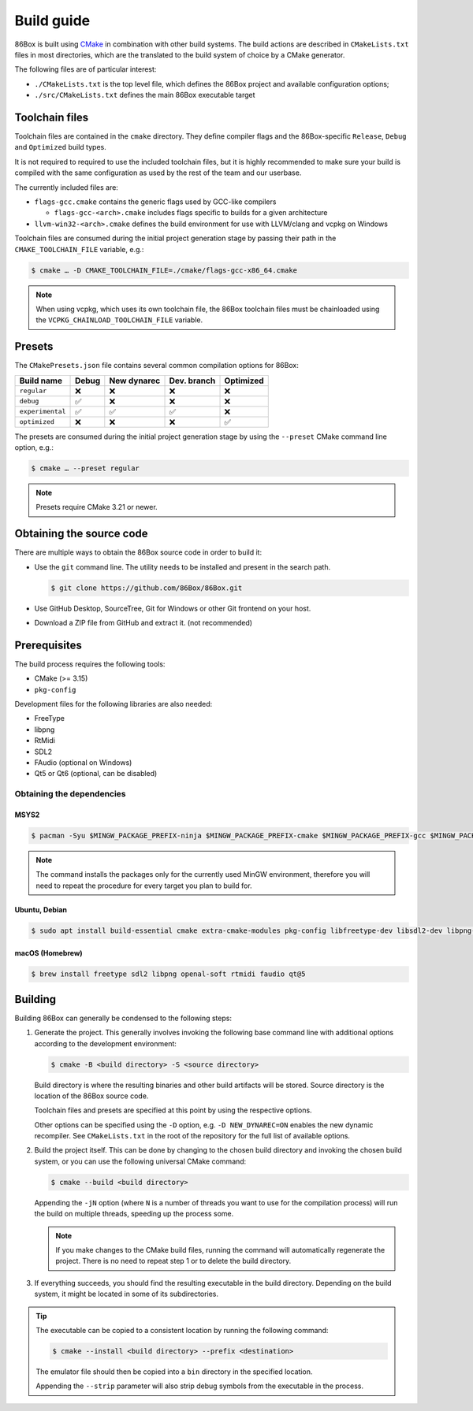 Build guide
===========

86Box is built using `CMake <https://cmake.org/>`_ in combination with other build systems. The build actions are described in ``CMakeLists.txt`` files in most directories, which are the translated to the build system of choice by a CMake generator.

The following files are of particular interest:

* ``./CMakeLists.txt`` is the top level file, which defines the 86Box project and available configuration options;
* ``./src/CMakeLists.txt`` defines the main 86Box executable target

Toolchain files
---------------

Toolchain files are contained in the ``cmake`` directory. They define compiler flags and the 86Box-specific ``Release``, ``Debug`` and ``Optimized`` build types.

It is not required to required to use the included toolchain files, but it is highly recommended to make sure your build is compiled with the same configuration as used by the rest of the team and our userbase.

The currently included files are:

* ``flags-gcc.cmake`` contains the generic flags used by GCC-like compilers
  
  * ``flags-gcc-<arch>.cmake`` includes flags specific to builds for a given architecture

* ``llvm-win32-<arch>.cmake`` defines the build environment for use with LLVM/clang and vcpkg on Windows

Toolchain files are consumed during the initial project generation stage by passing their path in the ``CMAKE_TOOLCHAIN_FILE`` variable, e.g.:

.. code-block:: bash

    $ cmake … -D CMAKE_TOOLCHAIN_FILE=./cmake/flags-gcc-x86_64.cmake

.. note:: When using vcpkg, which uses its own toolchain file, the 86Box toolchain files must be chainloaded using the ``VCPKG_CHAINLOAD_TOOLCHAIN_FILE`` variable.

Presets
-------

The ``CMakePresets.json`` file contains several common compilation options for 86Box:

.. list-table::
    :header-rows: 1

    * - Build name
      - Debug
      - New dynarec
      - Dev. branch
      - Optimized
    * - ``regular`` 
      - ❌
      - ❌
      - ❌
      - ❌
    * - ``debug``
      - ✅
      - ❌
      - ❌
      - ❌
    * - ``experimental``
      - ✅
      - ✅
      - ✅
      - ❌
    * - ``optimized``
      - ❌
      - ❌
      - ❌
      - ✅

The presets are consumed during the initial project generation stage by using the ``--preset`` CMake command line option, e.g.:

.. code-block:: bash

    $ cmake … --preset regular

.. note:: Presets require CMake 3.21 or newer.

Obtaining the source code
-------------------------

There are multiple ways to obtain the 86Box source code in order to build it:

* Use the ``git`` command line. The utility needs to be installed and present in the search path.

  .. code-block:: bash

        $ git clone https://github.com/86Box/86Box.git

* Use GitHub Desktop, SourceTree, Git for Windows or other Git frontend on your host.

* Download a ZIP file from GitHub and extract it. (not recommended)

Prerequisites
-------------

The build process requires the following tools:

* CMake (>= 3.15)
* ``pkg-config``

Development files for the following libraries are also needed:

* FreeType
* libpng
* RtMidi
* SDL2
* FAudio (optional on Windows)
* Qt5 or Qt6 (optional, can be disabled)

Obtaining the dependencies
^^^^^^^^^^^^^^^^^^^^^^^^^^

MSYS2
"""""

.. code-block:: bash

    $ pacman -Syu $MINGW_PACKAGE_PREFIX-ninja $MINGW_PACKAGE_PREFIX-cmake $MINGW_PACKAGE_PREFIX-gcc $MINGW_PACKAGE_PREFIX-pkg-config $MINGW_PACKAGE_PREFIX-openal $MINGW_PACKAGE_PREFIX-freetype $MINGW_PACKAGE_PREFIX-SDL2 $MINGW_PACKAGE_PREFIX-zlib $MINGW_PACKAGE_PREFIX-libpng $MINGW_PACKAGE_PREFIX-rtmidi $MINGW_PACKAGE_PREFIX-qt5-static $MINGW_PACKAGE_PREFIX-qt5-translations

.. note:: The command installs the packages only for the currently used MinGW environment, therefore you will need to repeat the procedure for every target you plan to build for.

Ubuntu, Debian
""""""""""""""

.. code-block:: bash

    $ sudo apt install build-essential cmake extra-cmake-modules pkg-config libfreetype-dev libsdl2-dev libpng-dev libopenal-dev librtmidi-dev libfaudio-dev qtbase5-dev qttools5-dev libevdev-dev


macOS (Homebrew)
""""""""""""""""

.. code-block:: bash

    $ brew install freetype sdl2 libpng openal-soft rtmidi faudio qt@5

Building
--------

Building 86Box can generally be condensed to the following steps:

1. Generate the project. This generally involves invoking the following base command line with additional options according to the development environment:

   .. code-block:: bash

        $ cmake -B <build directory> -S <source directory>


   Build directory is where the resulting binaries and other build artifacts will be stored. Source directory is the location of the 86Box source code.

   Toolchain files and presets are specified at this point by using the respective options.

   Other options can be specified using the ``-D`` option, e.g. ``-D NEW_DYNAREC=ON`` enables the new dynamic recompiler. See ``CMakeLists.txt`` in the root of the repository for the full list of available options.

2. Build the project itself. This can be done by changing to the chosen build directory and invoking the chosen build system, or you can use the following universal CMake command:

   .. code-block:: bash

        $ cmake --build <build directory>

   Appending the ``-jN`` option (where ``N`` is a number of threads you want to use for the compilation process) will run the build on multiple threads, speeding up the process some.

   .. note:: If you make changes to the CMake build files, running the command will automatically regenerate the project. There is no need to repeat step 1 or to delete the build directory.

3. If everything succeeds, you should find the resulting executable in the build directory. Depending on the build system, it might be located in some of its subdirectories.

.. tip:: The executable can be copied to a consistent location by running the following command:

   .. code-block:: bash

        $ cmake --install <build directory> --prefix <destination>

   The emulator file should then be copied into a ``bin`` directory in the specified location.

   Appending the ``--strip`` parameter will also strip debug symbols from the executable in the process.